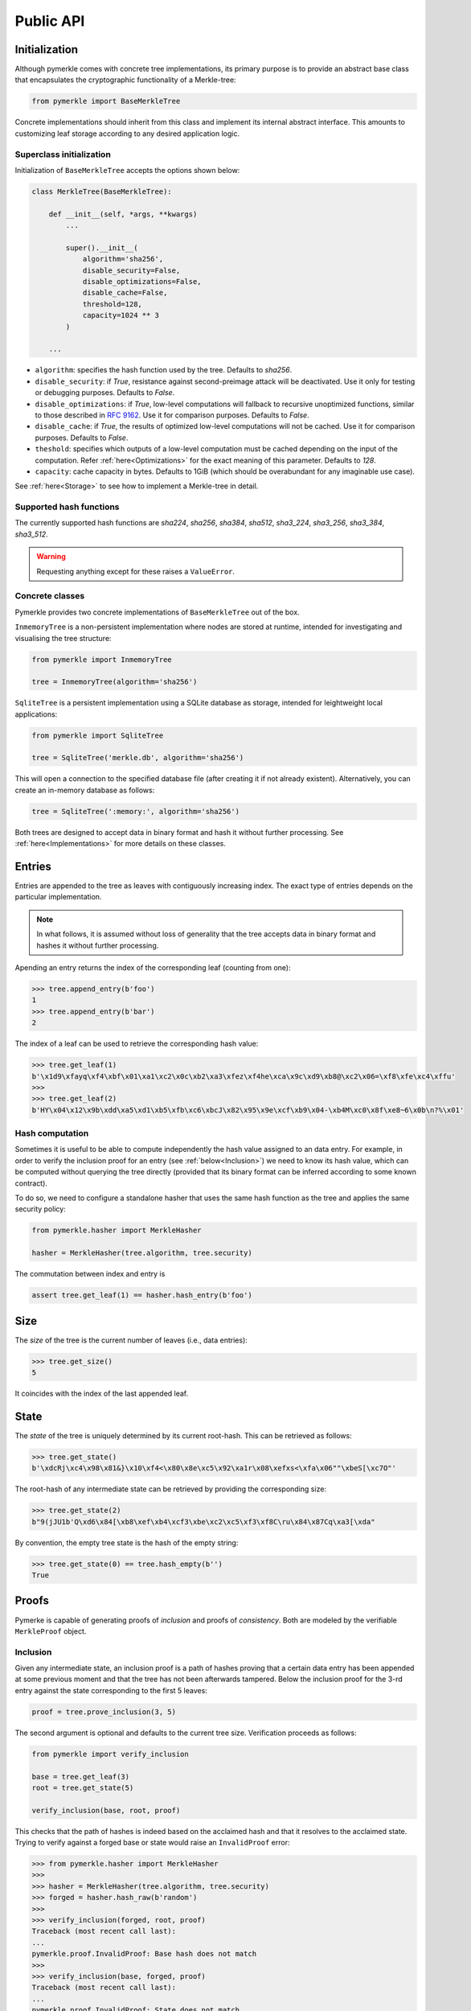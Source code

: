 Public API
++++++++++

Initialization
==============

Although pymerkle comes with concrete tree implementations, its primary
purpose is to provide an abstract base class that encapsulates the
cryptographic functionality of a Merkle-tree:


.. code-block:: python

    from pymerkle import BaseMerkleTree

Concrete implementations should inherit from this class and implement its
internal abstract interface. This amounts to customizing leaf storage according
to any desired application logic.


Superclass initialization
-------------------------

Initialization of ``BaseMerkleTree`` accepts the options shown below:


.. code-block:: python

    class MerkleTree(BaseMerkleTree):

        def __init__(self, *args, **kwargs)
            ...

            super().__init__(
                algorithm='sha256',
                disable_security=False,
                disable_optimizations=False,
                disable_cache=False,
                threshold=128,
                capacity=1024 ** 3
            )

        ...


- ``algorithm``: specifies the hash function used by the tree. Defaults to
  *sha256*.
- ``disable_security``: if *True*, resistance against second-preimage attack will be
  deactivated. Use it only for testing or debugging purposes. Defaults to
  *False*.
- ``disable_optimizations``: if *True*, low-level computations will fallback to
  recursive unoptimized functions, similar to those described in `RFC 9162`_.
  Use it for comparison purposes. Defaults to *False*.
- ``disable_cache``: if *True*, the results of optimized low-level computations
  will not be cached. Use it for comparison purposes. Defaults to *False*.
- ``theshold``: specifies which outputs of a low-level computation must be
  cached depending on the input of the computation. Refer :ref:`here<Optimizations>`
  for the exact meaning of this parameter. Defaults to *128*.
- ``capacity``: cache capacity in bytes. Defaults to 1GiB (which should be
  overabundant for any imaginable use case).

See :ref:`here<Storage>` to see how to implement a Merkle-tree in detail.


Supported hash functions
------------------------

The currently supported hash functions are *sha224*, *sha256*, *sha384*,
*sha512*, *sha3_224*, *sha3_256*, *sha3_384*, *sha3_512*.

.. warning:: Requesting anything except for these raises a ``ValueError``.


Concrete classes
----------------

Pymerkle provides two concrete implementations of ``BaseMerkleTree`` out of the
box.

``InmemoryTree`` is a non-persistent implementation where nodes are stored at
runtime, intended for investigating and visualising the tree structure:


.. code-block:: python

    from pymerkle import InmemoryTree

    tree = InmemoryTree(algorithm='sha256')


``SqliteTree`` is a persistent implementation using a SQLite database as
storage, intended for leightweight local applications:



.. code-block:: python

    from pymerkle import SqliteTree

    tree = SqliteTree('merkle.db', algorithm='sha256')


This will open a connection to the specified database file (after creating it if
not already existent). Alternatively, you can create an in-memory database as
follows:


.. code-block:: python

    tree = SqliteTree(':memory:', algorithm='sha256')


Both trees are designed to accept data in binary format and hash it without
further processing. See :ref:`here<Implementations>` for more details on these
classes.


Entries
=======

Entries are appended to the tree as leaves with contiguously increasing index.
The exact type of entries depends on the particular implementation.


.. note:: In what follows, it is assumed without loss of generality that the tree
      accepts data in binary format and hashes it without further processing.


Apending an entry returns the index of the corresponding leaf (counting from one):


.. code-block:: python

    >>> tree.append_entry(b'foo')
    1
    >>> tree.append_entry(b'bar')
    2


The index of a leaf can be used to retrieve the corresponding hash value:


.. code-block:: python

   >>> tree.get_leaf(1)
   b'\x1d9\xfayq\xf4\xbf\x01\xa1\xc2\x0c\xb2\xa3\xfez\xf4he\xca\x9c\xd9\xb8@\xc2\x06=\xf8\xfe\xc4\xffu'
   >>>
   >>> tree.get_leaf(2)
   b'HY\x04\x12\x9b\xdd\xa5\xd1\xb5\xfb\xc6\xbcJ\x82\x95\x9e\xcf\xb9\x04-\xb4M\xc0\x8f\xe8~6\x0b\n?%\x01'


Hash computation
----------------

Sometimes it is useful to be able to compute independently the hash value assigned
to an data entry. For example, in order to verify the inclusion proof for an entry
(see :ref:`below<Inclusion>`) we need to know its hash value, which can be computed without
querying the tree directly (provided that its binary format can be inferred
according to some known contract).

To do so, we need to configure a standalone hasher that uses the same hash function
as the tree and applies the same security policy:


.. code-block:: python

   from pymerkle.hasher import MerkleHasher

   hasher = MerkleHasher(tree.algorithm, tree.security)


The commutation between index and entry is

.. code-block:: python

   assert tree.get_leaf(1) == hasher.hash_entry(b'foo')


Size
====

The *size* of the tree is the current number of leaves (i.e., data entries):


.. code-block:: python

   >>> tree.get_size()
   5


It coincides with the index of the last appended leaf.


State
=====

The *state* of the tree is uniquely determined by its current root-hash. This
can be retrieved as follows:

.. code-block:: python

   >>> tree.get_state()
   b'\xdcRj\xc4\x98\x81&}\x10\xf4<\x80\x8e\xc5\x92\xa1r\x08\xefxs<\xfa\x06""\xbeS[\xc7O"'


The root-hash of any intermediate state can be retrieved by providing the
corresponding size:


.. code-block:: python

   >>> tree.get_state(2)
   b"9(jJU1b'Q\xd6\x84[\xb8\xef\xb4\xcf3\xbe\xc2\xc5\xf3\xf8C\ru\x84\x87Cq\xa3[\xda"


By convention, the empty tree state is the hash of the empty string:

.. code-block:: python

   >>> tree.get_state(0) == tree.hash_empty(b'')
   True


Proofs
======

Pymerke is capable of generating proofs of *inclusion* and proofs of
*consistency*. Both are modeled by the verifiable ``MerkleProof`` object.


Inclusion
---------

Given any intermediate state, an inclusion proof is a path of
hashes proving that a certain data entry has been appended at some previous moment
and that the tree has not been afterwards tampered. Below the
inclusion proof for the 3-rd entry against the state corresponding to the first
5 leaves:


.. code-block:: python

   proof = tree.prove_inclusion(3, 5)


The second argument is optional and defaults to the current tree size. Verification
proceeds as follows:


.. code-block:: python

   from pymerkle import verify_inclusion

   base = tree.get_leaf(3)
   root = tree.get_state(5)

   verify_inclusion(base, root, proof)


This checks that the path of hashes is indeed based on the acclaimed hash and
that it resolves to the acclaimed state. Trying to verify against a forged base
or state would raise an ``InvalidProof`` error:


.. code-block:: python

   >>> from pymerkle.hasher import MerkleHasher
   >>>
   >>> hasher = MerkleHasher(tree.algorithm, tree.security)
   >>> forged = hasher.hash_raw(b'random')
   >>>
   >>> verify_inclusion(forged, root, proof)
   Traceback (most recent call last):
   ...
   pymerkle.proof.InvalidProof: Base hash does not match
   >>>
   >>> verify_inclusion(base, forged, proof)
   Traceback (most recent call last):
   ...
   pymerkle.proof.InvalidProof: State does not match


Consistency
-----------

Given any two intermediate states, a consistency proof is a path of
hashes proving that the second is a valid later state of the first, i.e., that
the tree has not been tampered with in the meanwhile. Below the
consistency proof for the states with three and five leaves respectively:


.. code-block:: python

   proof = tree.prove_consistency(3, 5)


The second argument is optional and defaults to the current tree size. Verification
proceeds as follows:


.. code-block:: python

   from pymerkle import verify_consistency

   state1 = tree.get_state(3)
   state2 = tree.get_state(5)

   verify_consistency(state1, state2, proof)


This checks that an appropriate subpath of the included path of hashes resolves
to the acclaimed prior state and the path of hashes as a whole resolves to the
acclaimed later state. Trying to verify against forged states would raise an
``InvalidProof`` error:


.. code-block:: python

   >>> from pymerkle.hasher import MerkleHasher
   >>>
   >>> hasher = MerkleHasher(tree.algorithm, tree.security)
   >>> forged = hasher.hash_raw(b'random')
   >>>
   >>> verify_consistency(forged, state2, proof)
   Traceback (most recent call last):
   ...
   pymerkle.proof.InvalidProof: Prior state does not match
   >>>
   >>> verify_consistency(state1, forged, proof)
   Traceback (most recent call last):
   ...
   pymerkle.proof.InvalidProof: Later state does not match


Serialization
-------------

A ``MerkleProof`` object can be serialized as follows:

.. code-block:: python

  data = proof.serialize()


This yields a JSON entity similar to this one:


.. code-block:: json

  {
    "metadata": {
        "algorithm": "sha256",
        "security": true,
        "size": 5
    },
    "rule": [
        0,
        1,
        0,
        0
    ],
    "subset": [],
    "path": [
        "4c79d0d62f7cf5ca8874155f2d3b875f2625da2bb3abc86bbd6833f25ba90e51",
        "5c7117fb9edb0cec387257891105da6a6616722af247083e2d6eda671529cdc5",
        "9531b48579f0e741979005d67ba64455a9f68b06630b3c431152d445ecd2716a",
        "bf36e59f88d0623d36dd3860e24a44fcc6bcd2ad88fdf67249dc1953f3605b51"
    ]
  }

The *metadata* section contains the parameters required for configuring the
verification hasher (*algorithm* and *security*) along with the size of the
state against which the proof was requested (*size*). The latter can be used
in order to request the acclaimed state needed for proof verification (if not
otherwise available). *Rule* determines parenthetization of hashes during
path resolution and *subset* selects the hashes resolving to the acclaimed
prior state (makes sense only for consistency proofs).

The verifiable proof-object can be retrieved as follows:

.. code-block:: python

  from pymerkle import MerkleProof

  proof = MerkleProof.deserialize(data)


.. _RFC 9162: https://datatracker.ietf.org/doc/html/rfc9162
